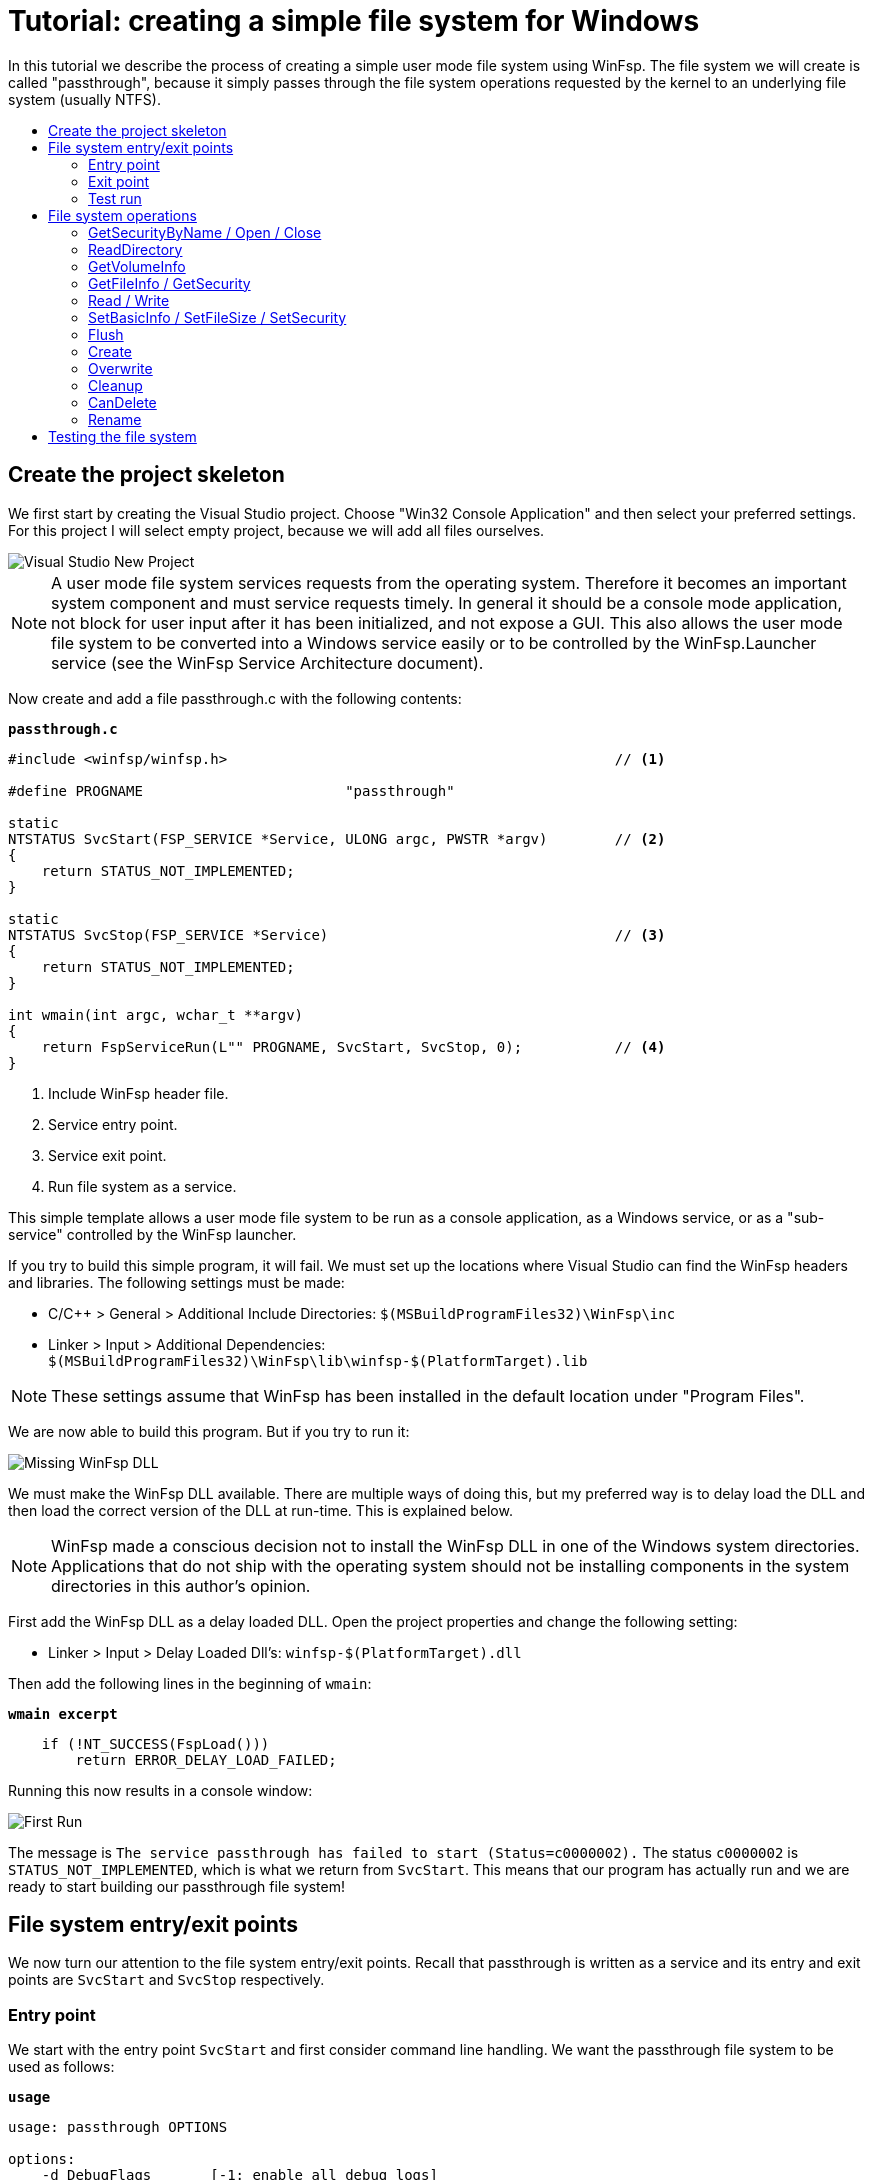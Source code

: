 = Tutorial: creating a simple file system for Windows
:toc: preamble
:toc-title:
ifdef::env-github[]
:tip-caption: :bulb:
:note-caption: :information_source:
:important-caption: :heavy_exclamation_mark:
:caution-caption: :fire:
:warning-caption: :warning:
endif::[]

In this tutorial we describe the process of creating a simple user mode file system using WinFsp. The file system we will create is called "passthrough", because it simply passes through the file system operations requested by the kernel to an underlying file system (usually NTFS).

== Create the project skeleton

We first start by creating the Visual Studio project. Choose "Win32 Console Application" and then select your preferred settings. For this project I will select empty project, because we will add all files ourselves.

image::WinFsp-Tutorial/NewProject.png[Visual Studio New Project]

NOTE: A user mode file system services requests from the operating system. Therefore it becomes an important system component and must service requests timely. In general it should be a console mode application, not block for user input after it has been initialized, and not expose a GUI. This also allows the user mode file system to be converted into a Windows service easily or to be controlled by the WinFsp.Launcher service (see the WinFsp Service Architecture document).

Now create and add a file passthrough.c with the following contents:

.`*passthrough.c*`
[source,c]
----
#include <winfsp/winfsp.h>                                              // <1>

#define PROGNAME                        "passthrough"

static
NTSTATUS SvcStart(FSP_SERVICE *Service, ULONG argc, PWSTR *argv)        // <2>
{
    return STATUS_NOT_IMPLEMENTED;
}

static
NTSTATUS SvcStop(FSP_SERVICE *Service)                                  // <3>
{
    return STATUS_NOT_IMPLEMENTED;
}

int wmain(int argc, wchar_t **argv)
{
    return FspServiceRun(L"" PROGNAME, SvcStart, SvcStop, 0);           // <4>
}
----
<1> Include WinFsp header file.
<2> Service entry point.
<3> Service exit point.
<4> Run file system as a service.

This simple template allows a user mode file system to be run as a console application, as a Windows service, or as a "sub-service" controlled by the WinFsp launcher.

If you try to build this simple program, it will fail. We must set up the locations where Visual Studio can find the WinFsp headers and libraries. The following settings must be made:

- C/C++ > General > Additional Include Directories: `$(MSBuildProgramFiles32)\WinFsp\inc`
- Linker > Input > Additional Dependencies: `$(MSBuildProgramFiles32)\WinFsp\lib\winfsp-$(PlatformTarget).lib`

NOTE: These settings assume that WinFsp has been installed in the default location under "Program Files".

We are now able to build this program. But if you try to run it:

image::WinFsp-Tutorial/MissingDll.png[Missing WinFsp DLL]

We must make the WinFsp DLL available. There are multiple ways of doing this, but my preferred way is to delay load the DLL and then load the correct version of the DLL at run-time. This is explained below.

NOTE: WinFsp made a conscious decision not to install the WinFsp DLL in one of the Windows system directories. Applications that do not ship with the operating system should not be installing components in the system directories in this author's opinion.

First add the WinFsp DLL as a delay loaded DLL. Open the project properties and change the following setting:

- Linker > Input > Delay Loaded Dll's: `winfsp-$(PlatformTarget).dll`

Then add the following lines in the beginning of `wmain`:

.`*wmain excerpt*`
[source,c]
----
    if (!NT_SUCCESS(FspLoad()))
        return ERROR_DELAY_LOAD_FAILED;
----

Running this now results in a console window:

image::WinFsp-Tutorial/FirstRun.png[First Run]

The message is `The service passthrough has failed to start (Status=c0000002).` The status `c0000002` is `STATUS_NOT_IMPLEMENTED`, which is what we return from `SvcStart`. This means that our program has actually run and we are ready to start building our passthrough file system!

== File system entry/exit points

We now turn our attention to the file system entry/exit points. Recall that passthrough is written as a service and its entry and exit points are `SvcStart` and `SvcStop` respectively.

=== Entry point

We start with the entry point `SvcStart` and first consider command line handling. We want the passthrough file system to be used as follows:

.`*usage*`
----
usage: passthrough OPTIONS

options:
    -d DebugFlags       [-1: enable all debug logs]
    -D DebugLogFile     [file path; use - for stdout]
    -u \Server\Share    [UNC prefix (single backslash)]
    -p Directory        [directory to expose as pass through file system]
    -m MountPoint       [X:|*|directory]
----

The full code to handle these command line parameters is straight forward and is omitted for brevity. It can be found in the passthrough.c file. The code sets a number of variables that are used to configure each run of the passthrough file system.

.`*SvcStart excerpt*`
[source,c]
----
    PWSTR DebugLogFile = 0;
    ULONG DebugFlags = 0;
    PWSTR VolumePrefix = 0;
    PWSTR PassThrough = 0;
    PWSTR MountPoint = 0;
----

The variable `DebugLogFile` is used to control the WinFsp debug logging mechanism. This debug logging mechanism can send messages to the debugger for display or log them into a file. The behavior is controlled by a call to `FspDebugLogSetHandle`: if this call is not made any debug log messages will be sent to the debugger; if this call is made debug log messages will be logged into the specified file handle.

.`*SvcStart excerpt*`
[source,c]
----
    if (0 != DebugLogFile)
    {
        if (0 == wcscmp(L"-", DebugLogFile))
            DebugLogHandle = GetStdHandle(STD_OUTPUT_HANDLE);
        else
            DebugLogHandle = CreateFileW(
                DebugLogFile,
                FILE_APPEND_DATA,
                FILE_SHARE_READ | FILE_SHARE_WRITE,
                0,
                OPEN_ALWAYS,
                FILE_ATTRIBUTE_NORMAL,
                0);
        if (INVALID_HANDLE_VALUE == DebugLogHandle)
        {
            fail(L"cannot open debug log file");
            goto usage;
        }

        FspDebugLogSetHandle(DebugLogHandle);
    }
----

The remaining variables are used to create and start an instance of the passthrough file system.

.`*SvcStart excerpt*`
[source,c]
----
    Result = PtfsCreate(PassThrough, VolumePrefix, MountPoint, DebugFlags,
        &Ptfs);                                                         // <1>
    if (!NT_SUCCESS(Result))
    {
        fail(L"cannot create file system");
        goto exit;
    }

    Result = FspFileSystemStartDispatcher(Ptfs->FileSystem, 0);         // <2>
    if (!NT_SUCCESS(Result))
    {
        fail(L"cannot start file system");
        goto exit;
    }

    ...

    Service->UserContext = Ptfs;                                        // <3>
----
<1> Create the passthrough file system.
<2> Start the file system dispatcher.
<3> Associate the passthrough file system with the service instance.

We now consider the code for `PtfsCreate`:

.`*PtfsCreate*`
[source,c]
----
typedef struct
{
    FSP_FILE_SYSTEM *FileSystem;
    PWSTR Path;
} PTFS;

...

static NTSTATUS PtfsCreate(PWSTR Path, PWSTR VolumePrefix, PWSTR MountPoint, UINT32 DebugFlags,
    PTFS **PPtfs)
{
    WCHAR FullPath[MAX_PATH];
    ULONG Length;
    HANDLE Handle;
    FILETIME CreationTime;
    DWORD LastError;
    FSP_FSCTL_VOLUME_PARAMS VolumeParams;
    PTFS *Ptfs = 0;
    NTSTATUS Result;

    *PPtfs = 0;

    Handle = CreateFileW(
        Path, FILE_READ_ATTRIBUTES, 0, 0,
        OPEN_EXISTING, FILE_FLAG_BACKUP_SEMANTICS, 0);
    if (INVALID_HANDLE_VALUE == Handle)
        return FspNtStatusFromWin32(GetLastError());

    Length = GetFinalPathNameByHandleW(Handle,
        FullPath, FULLPATH_SIZE - 1, 0);                                // <1>
    if (0 == Length)
    {
        LastError = GetLastError();
        CloseHandle(Handle);
        return FspNtStatusFromWin32(LastError);
    }
    if (L'\\' == FullPath[Length - 1])
        FullPath[--Length] = L'\0';

    if (!GetFileTime(Handle, &CreationTime, 0, 0))                      // <2>
    {
        LastError = GetLastError();
        CloseHandle(Handle);
        return FspNtStatusFromWin32(LastError);
    }

    CloseHandle(Handle);

    /* from now on we must goto exit on failure */

    Ptfs = malloc(sizeof *Ptfs);                                        // <3>
    if (0 == Ptfs)
    {
        Result = STATUS_INSUFFICIENT_RESOURCES;
        goto exit;
    }
    memset(Ptfs, 0, sizeof *Ptfs);

    Length = (Length + 1) * sizeof(WCHAR);
    Ptfs->Path = malloc(Length);                                        // <3>
    if (0 == Ptfs->Path)
    {
        Result = STATUS_INSUFFICIENT_RESOURCES;
        goto exit;
    }
    memcpy(Ptfs->Path, FullPath, Length);

    memset(&VolumeParams, 0, sizeof VolumeParams);                      // <4>
    VolumeParams.SectorSize = ALLOCATION_UNIT;
    VolumeParams.SectorsPerAllocationUnit = 1;
    VolumeParams.VolumeCreationTime = ((PLARGE_INTEGER)&CreationTime)->QuadPart;
    VolumeParams.VolumeSerialNumber = 0;
    VolumeParams.FileInfoTimeout = 1000;
    VolumeParams.CaseSensitiveSearch = 0;
    VolumeParams.CasePreservedNames = 1;
    VolumeParams.UnicodeOnDisk = 1;
    VolumeParams.PersistentAcls = 1;
    VolumeParams.PostCleanupWhenModifiedOnly = 1;                       // <4>
    VolumeParams.UmFileContextIsUserContext2 = 1;                       // <4>
    if (0 != VolumePrefix)
        wcscpy_s(VolumeParams.Prefix, sizeof VolumeParams.Prefix / sizeof(WCHAR), VolumePrefix);
    wcscpy_s(VolumeParams.FileSystemName, sizeof VolumeParams.FileSystemName / sizeof(WCHAR),
        L"" PROGNAME);

    Result = FspFileSystemCreate(
        VolumeParams.Prefix[0] ? L"" FSP_FSCTL_NET_DEVICE_NAME : L"" FSP_FSCTL_DISK_DEVICE_NAME,
        &VolumeParams,
        &PtfsInterface,
        &Ptfs->FileSystem);                                             // <5>
    if (!NT_SUCCESS(Result))
        goto exit;
    Ptfs->FileSystem->UserContext = Ptfs;                               // <5>

    Result = FspFileSystemSetMountPoint(Ptfs->FileSystem, MountPoint);  // <6>
    if (!NT_SUCCESS(Result))
        goto exit;

    FspFileSystemSetDebugLog(Ptfs->FileSystem, DebugFlags);             // <7>

    Result = STATUS_SUCCESS;

exit:
    if (NT_SUCCESS(Result))
        *PPtfs = Ptfs;
    else if (0 != Ptfs)
        PtfsDelete(Ptfs);

    return Result;
}
----
<1> Get the full path name of the passthrough directory. This allows the file system to change directories safely (if it so chooses).
<2> Get the creation time of the passthrough directory. We will use this time as the volume creation time.
<3> Allocate memory for the passthrough file system main structure and for the passthrough directory path.
<4> Initialize the file system `VolumeParams`. We want the file system to post Cleanup requests only when a file is modified (this avoids unnecessary Cleanup requests thus improving performance). We also want to treat the `FileContext` parameter as a "file descriptor".
<5> Create the WinFsp `FileSystem` object.
<6> Set the mount point. It can be a drive or directory.
<7> Set debug log flags. Specify 0 to disable logging. Specify -1 to enable all logging.

=== Exit point

We now consider the exit point `SvcStop`. The code for this is simple:

.`*SvcStop excerpt*`
[source,c]
----
    PTFS *Ptfs = Service->UserContext;                                  // <1>

    FspFileSystemStopDispatcher(Ptfs->FileSystem);                      // <2>
    PtfsDelete(Ptfs);                                                   // <3>
----
<1> Get the passthrough file system from the service instance.
<2> Stop the file system dispatcher.
<3> Delete the file system.

Finally the code for `PtfsDelete`:

.`*PtfsDelete*`
[source,c]
----
static VOID PtfsDelete(PTFS *Ptfs)
{
    if (0 != Ptfs->FileSystem)
        FspFileSystemDelete(Ptfs->FileSystem);                          // <1>

    if (0 != Ptfs->Path)
        free(Ptfs->Path);                                               // <2>

    free(Ptfs);                                                         // <2>
}
----
<1> Delete the WinFsp `FileSystem` object.
<2> Free any remaining memory.

=== Test run

You can now run the program from Visual Studio or the command line. The program starts and waits for file system requests from the operating system (although we do not yet service any). Press Ctrl-C to stop the file system.

image::WinFsp-Tutorial/EntryExit.png[Entry/exit test run]

NOTE: Pressing Ctrl-C orderly stops the file system (by calling `SvcStop`). It is however possible to forcibly stop a file system, e.g. by killing the process in the debugger. This is fine with WinFsp as *all associated resources will be automatically cleaned up*. This includes resources that WinFsp knows about such as kernel memory, volume devices, etc. It does not include resources that it has no knowledge about such as temporary files, network registrations, etc.

== File system operations

We now start implementing the actual file system operations. These operations are the ones found in `FSP_FILE_SYSTEM_INTERFACE`. We first create stubs for all operations that our file system is going to support.

.`*File system operations stubs*`
[source,c]
----
static NTSTATUS GetVolumeInfo(FSP_FILE_SYSTEM *FileSystem,
    FSP_FSCTL_VOLUME_INFO *VolumeInfo)
{
    return STATUS_INVALID_DEVICE_REQUEST;
}

static NTSTATUS SetVolumeLabel_(FSP_FILE_SYSTEM *FileSystem,
    PWSTR VolumeLabel,
    FSP_FSCTL_VOLUME_INFO *VolumeInfo)
{
    return STATUS_INVALID_DEVICE_REQUEST;
}

...

static FSP_FILE_SYSTEM_INTERFACE PtfsInterface =
{
    GetVolumeInfo,
    SetVolumeLabel_,
    GetSecurityByName,
    Create,
    Open,
    Overwrite,
    Cleanup,
    Close,
    Read,
    Write,
    Flush,
    GetFileInfo,
    SetBasicInfo,
    SetFileSize,
    CanDelete,
    Rename,
    GetSecurity,
    SetSecurity,
    ReadDirectory,
};
----

=== GetSecurityByName / Open / Close

At a minimum a file system needs to support `GetSecurityByName`, `Open` and `Close`. This allows one to use the command prompt to switch to the drive, but not much more. [Strictly speaking it is possible to not implement GetSecurityByName, but the file system will perform no access checks in that case.]

`GetSecurityByName` is used by WinFsp to retrieve essential metadata about a file to be opened, such as its attributes and security descriptor.

.`*GetSecurityByName*`
[source,c]
----
static NTSTATUS GetSecurityByName(FSP_FILE_SYSTEM *FileSystem,
    PWSTR FileName, PUINT32 PFileAttributes,
    PSECURITY_DESCRIPTOR SecurityDescriptor, SIZE_T *PSecurityDescriptorSize)
{
    PTFS *Ptfs = (PTFS *)FileSystem->UserContext;
    WCHAR FullPath[FULLPATH_SIZE];
    HANDLE Handle;
    FILE_ATTRIBUTE_TAG_INFO AttributeTagInfo;
    DWORD SecurityDescriptorSizeNeeded;
    NTSTATUS Result;

    if (!ConcatPath(Ptfs, FileName, FullPath))
        return STATUS_OBJECT_NAME_INVALID;

    Handle = CreateFileW(FullPath,
        FILE_READ_ATTRIBUTES | READ_CONTROL, 0, 0,
        OPEN_EXISTING, FILE_FLAG_BACKUP_SEMANTICS, 0);
    if (INVALID_HANDLE_VALUE == Handle)
    {
        Result = FspNtStatusFromWin32(GetLastError());
        goto exit;
    }

    if (0 != PFileAttributes)
    {
        if (!GetFileInformationByHandleEx(Handle,
            FileAttributeTagInfo, &AttributeTagInfo, sizeof AttributeTagInfo))
        {
            Result = FspNtStatusFromWin32(GetLastError());
            goto exit;
        }

        *PFileAttributes = AttributeTagInfo.FileAttributes;             // <1>
    }

    if (0 != PSecurityDescriptorSize)
    {
        if (!GetKernelObjectSecurity(Handle,
            OWNER_SECURITY_INFORMATION | GROUP_SECURITY_INFORMATION | DACL_SECURITY_INFORMATION,
            SecurityDescriptor, (DWORD)*PSecurityDescriptorSize, &SecurityDescriptorSizeNeeded))
        {
            *PSecurityDescriptorSize = SecurityDescriptorSizeNeeded;
            Result = FspNtStatusFromWin32(GetLastError());
            goto exit;
        }

        *PSecurityDescriptorSize = SecurityDescriptorSizeNeeded;        // <2>
    }

    Result = STATUS_SUCCESS;

exit:
    if (INVALID_HANDLE_VALUE != Handle)
        CloseHandle(Handle);

    return Result;
}
----
<1> Get file attributes.
<2> Get file security.

The next call to implement is `Open`. `Open` is used to open existing files and should never create or overwrite files.

.`*Open*`
[source,c]
----
static NTSTATUS Open(FSP_FILE_SYSTEM *FileSystem,
    PWSTR FileName, UINT32 CreateOptions, UINT32 GrantedAccess,
    PVOID *PFileContext, FSP_FSCTL_FILE_INFO *FileInfo)
{
    PTFS *Ptfs = (PTFS *)FileSystem->UserContext;
    WCHAR FullPath[FULLPATH_SIZE];
    ULONG CreateFlags;
    PTFS_FILE_CONTEXT *FileContext;

    if (!ConcatPath(Ptfs, FileName, FullPath))
        return STATUS_OBJECT_NAME_INVALID;

    FileContext = malloc(sizeof *FileContext);                          // <1>
    if (0 == FileContext)
        return STATUS_INSUFFICIENT_RESOURCES;
    memset(FileContext, 0, sizeof *FileContext);

    CreateFlags = FILE_FLAG_BACKUP_SEMANTICS;                           // <2>
    if (CreateOptions & FILE_DELETE_ON_CLOSE)
        CreateFlags |= FILE_FLAG_DELETE_ON_CLOSE;                       // <3>

    FileContext->Handle = CreateFileW(FullPath,
        GrantedAccess, FILE_SHARE_READ | FILE_SHARE_WRITE | FILE_SHARE_DELETE, 0,
        OPEN_EXISTING, CreateFlags, 0);                                 // <4>
    if (INVALID_HANDLE_VALUE == FileContext->Handle)
    {
        free(FileContext);
        return FspNtStatusFromWin32(GetLastError());
    }

    *PFileContext = FileContext;

    return GetFileInfoInternal(FileContext->Handle, FileInfo);          // <5>
}
----
<1> Create the `FileContext` object. This is used to track an open file instance.
<2> Allow opening of directories (`FILE_FLAG_BACKUP_SEMANTICS`).
<3> Include the FILE_FLAG_DELETE_ON_CLOSE flag. File systems do not normally have to track this flag as WinFsp will track it and post the appropriate `Cleanup` request. Passing it to the underlying file system here allows us to simplify `Cleanup` for this simple file system.
<4> Use OPEN_EXISTING to open existing files only. Allow full sharing (`FILE_SHARE_READ | FILE_SHARE_WRITE | FILE_SHARE_DELETE`) as WinFsp performs its own sharing checks.
<5> Use `GetFileInfoInternal` to return information about the file (see below).

After the completion of many file system operations the kernel needs to have an accurate view of the file system metadata. [This is also the case with `Open`.] We create a helper function `GetFileInfoInternal` for this purpose.

.`*GetFileInfoInternal*`
[source,c]
----
static NTSTATUS GetFileInfoInternal(HANDLE Handle, FSP_FSCTL_FILE_INFO *FileInfo)
{
    BY_HANDLE_FILE_INFORMATION ByHandleFileInfo;

    if (!GetFileInformationByHandle(Handle, &ByHandleFileInfo))
        return FspNtStatusFromWin32(GetLastError());

    FileInfo->FileAttributes = ByHandleFileInfo.dwFileAttributes;
    FileInfo->ReparseTag = 0;
    FileInfo->FileSize =
        ((UINT64)ByHandleFileInfo.nFileSizeHigh << 32) | (UINT64)ByHandleFileInfo.nFileSizeLow;
    FileInfo->AllocationSize = (FileInfo->FileSize + ALLOCATION_UNIT - 1)
        / ALLOCATION_UNIT * ALLOCATION_UNIT;
    FileInfo->CreationTime = ((PLARGE_INTEGER)&ByHandleFileInfo.ftCreationTime)->QuadPart;
    FileInfo->LastAccessTime = ((PLARGE_INTEGER)&ByHandleFileInfo.ftLastAccessTime)->QuadPart;
    FileInfo->LastWriteTime = ((PLARGE_INTEGER)&ByHandleFileInfo.ftLastWriteTime)->QuadPart;
    FileInfo->ChangeTime = FileInfo->LastWriteTime;
    FileInfo->IndexNumber = 0;
    FileInfo->HardLinks = 0;

    return STATUS_SUCCESS;
}
----

Every `Open` (or `Create`) is always matched by `Close`. `Close` is the final call that will be received for an open file instance.

.`*Close*`
[source,c]
----
static VOID Close(FSP_FILE_SYSTEM *FileSystem,
    PVOID FileContext0)
{
    PTFS_FILE_CONTEXT *FileContext = FileContext0;
    HANDLE Handle = HandleFromContext(FileContext);

    CloseHandle(Handle);                                                // <1>

    FspFileSystemDeleteDirectoryBuffer(&FileContext->DirBuffer);        // <2>
    free(FileContext);                                                  // <3>
}
----
<1> Close the file handle.
<2> Delete the directory buffer (if there is one).
<3> Free the `FileContext` object.

For completeness the definition of `PTFS_FILE_CONTEXT` is included here:

.`*PTFS_FILE_CONTEXT*`
[source,c]
----
#define HandleFromContext(FC)           (((PTFS_FILE_CONTEXT *)(FC))->Handle)

typedef struct
{
    HANDLE Handle;
    PVOID DirBuffer;
} PTFS_FILE_CONTEXT;
----

=== ReadDirectory

Our simple file system can only open and close existing files. Supporting the Windows explorer is somewhat more involved. It requires implementation of `ReadDirectory`.

`ReadDirectory` is conceptually simple: given a `Marker` file name within the directory fill the specified `Buffer` with directory contents. The idea here is that a directory can be viewed as a file with directory entries, the `Marker` is used to specify where in the file to start reading. Only files with names that are greater than (not equal to) the `Marker` (in the directory order determined by the file system) should be returned. If the `Marker` is `NULL` it means to start at the beginning of the directory file.

This scheme is simple and flexible in that it allows arbitrarily large directories to be read in chunks. If implemented correctly it can also cope with concurrent modifications to the directory (like file creations, deletions).

Not all file systems maintain a consistent directory order or are able to seek by file name within a directory. For these file systems a simple straegy is to buffer *all* directory contents when they receive a `NULL` `Marker`.

This is how we implement `ReadDirectory` for our passthrough file system.

.`*ReadDirectory*`
[source,c]
----
static NTSTATUS ReadDirectory(FSP_FILE_SYSTEM *FileSystem,
    PVOID FileContext0, PWSTR Pattern, PWSTR Marker,
    PVOID Buffer, ULONG BufferLength, PULONG PBytesTransferred)
{
    PTFS *Ptfs = (PTFS *)FileSystem->UserContext;
    PTFS_FILE_CONTEXT *FileContext = FileContext0;
    HANDLE Handle = HandleFromContext(FileContext);
    WCHAR FullPath[FULLPATH_SIZE];
    ULONG Length, PatternLength;
    HANDLE FindHandle;
    WIN32_FIND_DATAW FindData;
    union
    {
        UINT8 B[FIELD_OFFSET(FSP_FSCTL_DIR_INFO, FileNameBuf) + MAX_PATH * sizeof(WCHAR)];
        FSP_FSCTL_DIR_INFO D;
    } DirInfoBuf;
    FSP_FSCTL_DIR_INFO *DirInfo = &DirInfoBuf.D;
    NTSTATUS DirBufferResult;

    DirBufferResult = STATUS_SUCCESS;
    if (FspFileSystemAcquireDirectoryBuffer(&FileContext->DirBuffer, 0 == Marker,
        &DirBufferResult))                                              // <1>
    {
        if (0 == Pattern)
            Pattern = L"*";
        PatternLength = (ULONG)wcslen(Pattern);

        Length = GetFinalPathNameByHandleW(Handle, FullPath, FULLPATH_SIZE - 1, 0);
        if (0 == Length)
            return FspNtStatusFromWin32(GetLastError());
        if (Length + 1 + PatternLength >= FULLPATH_SIZE)
            return STATUS_OBJECT_NAME_INVALID;

        if (L'\\' != FullPath[Length - 1])
            FullPath[Length++] = L'\\';
        memcpy(FullPath + Length, Pattern, PatternLength * sizeof(WCHAR));
        FullPath[Length + PatternLength] = L'\0';

        FindHandle = FindFirstFileW(FullPath, &FindData);               // <2>
        if (INVALID_HANDLE_VALUE != FindHandle)
        {
            do
            {
                memset(DirInfo, 0, sizeof *DirInfo);
                Length = (ULONG)wcslen(FindData.cFileName);
                DirInfo->Size = (UINT16)(FIELD_OFFSET(FSP_FSCTL_DIR_INFO, FileNameBuf) + Length * sizeof(WCHAR));
                DirInfo->FileInfo.FileAttributes = FindData.dwFileAttributes;
                DirInfo->FileInfo.ReparseTag = 0;
                DirInfo->FileInfo.FileSize =
                    ((UINT64)FindData.nFileSizeHigh << 32) | (UINT64)FindData.nFileSizeLow;
                DirInfo->FileInfo.AllocationSize = (DirInfo->FileInfo.FileSize + ALLOCATION_UNIT - 1)
                    / ALLOCATION_UNIT * ALLOCATION_UNIT;
                DirInfo->FileInfo.CreationTime = ((PLARGE_INTEGER)&FindData.ftCreationTime)->QuadPart;
                DirInfo->FileInfo.LastAccessTime = ((PLARGE_INTEGER)&FindData.ftLastAccessTime)->QuadPart;
                DirInfo->FileInfo.LastWriteTime = ((PLARGE_INTEGER)&FindData.ftLastWriteTime)->QuadPart;
                DirInfo->FileInfo.ChangeTime = DirInfo->FileInfo.LastWriteTime;
                DirInfo->FileInfo.IndexNumber = 0;
                DirInfo->FileInfo.HardLinks = 0;
                memcpy(DirInfo->FileNameBuf, FindData.cFileName, Length * sizeof(WCHAR));

                if (!FspFileSystemFillDirectoryBuffer(&FileContext->DirBuffer, DirInfo,
                    &DirBufferResult))                                  // <2>
                    break;
            } while (FindNextFileW(FindHandle, &FindData));             // <2>

            FindClose(FindHandle);
        }

        FspFileSystemReleaseDirectoryBuffer(&FileContext->DirBuffer);   // <3>
    }

    if (!NT_SUCCESS(DirBufferResult))
        return DirBufferResult;

    FspFileSystemReadDirectoryBuffer(&FileContext->DirBuffer,
        Marker, Buffer, BufferLength, PBytesTransferred);               // <4>

    return STATUS_SUCCESS;
}
----
<1> Acquire a directory buffer if there is not one or if `Marker == 0`.
<2> Iterate over all directory entries and buffer them.
<3> Release the directory buffer.
<4> Copy the buffered directory contents into the specified `Buffer`.

=== GetVolumeInfo

The Windows explorer will often query a volume (file system) for information about it. Implementation of `GetVolumeInfo` allows us to return information about the total and free space in the file system and its volume label.

.`*GetVolumeInfo*`
[source,c]
----
static NTSTATUS GetVolumeInfo(FSP_FILE_SYSTEM *FileSystem,
    FSP_FSCTL_VOLUME_INFO *VolumeInfo)
{
    PTFS *Ptfs = (PTFS *)FileSystem->UserContext;
    WCHAR Root[MAX_PATH];
    ULARGE_INTEGER TotalSize, FreeSize;

    if (!GetVolumePathName(Ptfs->Path, Root, MAX_PATH))
        return FspNtStatusFromWin32(GetLastError());

    if (!GetDiskFreeSpaceEx(Root, 0, &TotalSize, &FreeSize))
        return FspNtStatusFromWin32(GetLastError());

    VolumeInfo->TotalSize = TotalSize.QuadPart;                         // <1>
    VolumeInfo->FreeSize = FreeSize.QuadPart;                           // <2>
                                                                        // <3>
    return STATUS_SUCCESS;
}
----
<1> Total size in bytes.
<2> Free size in bytes.
<3> We do not support volume labels so we simply return the default (blank) volume label.

=== GetFileInfo / GetSecurity

If you right click on a file and choose "Properties" on the Windows explorer, it will interrogate the file system for the file metadata. This metadata includes file information such as file size, attributes, times, etc. and security information such as ACL's.

The `GetFileInfo` operation allows the kernel to query/refresh its view of the file metadata.

.`*GetFileInfo*`
[source,c]
----
static NTSTATUS GetFileInfo(FSP_FILE_SYSTEM *FileSystem,
    PVOID FileContext,
    FSP_FSCTL_FILE_INFO *FileInfo)
{
    HANDLE Handle = HandleFromContext(FileContext);

    return GetFileInfoInternal(Handle, FileInfo);
}
----

The `GetSecurity` operation is used to return a file's security descriptor. [Please note that file systems that do not support ACL's need not implement this function.]

.`*GetSecurity*`
[source,c]
----
static NTSTATUS GetSecurity(FSP_FILE_SYSTEM *FileSystem,
    PVOID FileContext,
    PSECURITY_DESCRIPTOR SecurityDescriptor, SIZE_T *PSecurityDescriptorSize)
{
    HANDLE Handle = HandleFromContext(FileContext);
    DWORD SecurityDescriptorSizeNeeded;

    if (!GetKernelObjectSecurity(Handle,
        OWNER_SECURITY_INFORMATION | GROUP_SECURITY_INFORMATION | DACL_SECURITY_INFORMATION,
        SecurityDescriptor, (DWORD)*PSecurityDescriptorSize, &SecurityDescriptorSizeNeeded))
    {
        *PSecurityDescriptorSize = SecurityDescriptorSizeNeeded;
        return FspNtStatusFromWin32(GetLastError());
    }

    *PSecurityDescriptorSize = SecurityDescriptorSizeNeeded;

    return STATUS_SUCCESS;
}
----

=== Read / Write

Files in our file system can now be listed (`ReadDirectory`) and queried for their metadata (`GetFileInfo`, `GetSecurity`). However files cannot be read or written yet!

Implementing `Read` is simple for our file system. Here is the implementation.

.`*Read*`
[source,c]
----
static NTSTATUS Read(FSP_FILE_SYSTEM *FileSystem,
    PVOID FileContext, PVOID Buffer, UINT64 Offset, ULONG Length,
    PULONG PBytesTransferred)
{
    HANDLE Handle = HandleFromContext(FileContext);
    OVERLAPPED Overlapped = { 0 };

    Overlapped.Offset = (DWORD)Offset;                                  // <1>
    Overlapped.OffsetHigh = (DWORD)(Offset >> 32);

    if (!ReadFile(Handle, Buffer, Length, PBytesTransferred, &Overlapped))
        return FspNtStatusFromWin32(GetLastError());

    return STATUS_SUCCESS;
}
----
<1> Specify the `Offset` to read in an `OVERLAPPED` structure.

Implementing `Write` is also simple, although more involved. This is because `Write` has more complex semantics and supports a `ConstrainedIo` mode in which the file system is not allowed to extend the file size during a `Write`.

.`*Write*`
[source,c]
----
static NTSTATUS Write(FSP_FILE_SYSTEM *FileSystem,
    PVOID FileContext, PVOID Buffer, UINT64 Offset, ULONG Length,
    BOOLEAN WriteToEndOfFile, BOOLEAN ConstrainedIo,
    PULONG PBytesTransferred, FSP_FSCTL_FILE_INFO *FileInfo)
{
    HANDLE Handle = HandleFromContext(FileContext);
    LARGE_INTEGER FileSize;
    OVERLAPPED Overlapped = { 0 };

    if (ConstrainedIo)                                                  // <1>
    {
        if (!GetFileSizeEx(Handle, &FileSize))
            return FspNtStatusFromWin32(GetLastError());

        if (Offset >= (UINT64)FileSize.QuadPart)
            return STATUS_SUCCESS;
        if (Offset + Length > (UINT64)FileSize.QuadPart)
            Length = (ULONG)((UINT64)FileSize.QuadPart - Offset);
    }

    Overlapped.Offset = (DWORD)Offset;                                  // <2>
    Overlapped.OffsetHigh = (DWORD)(Offset >> 32);

    if (!WriteFile(Handle, Buffer, Length, PBytesTransferred, &Overlapped))
        return FspNtStatusFromWin32(GetLastError());

    return GetFileInfoInternal(Handle, FileInfo);
}
----
<1> If `ConstrainedIo` is set we must restrict `Write` to not extend file size.
<2> Specify the `Offset` to write in an `OVERLAPPED` structure. Note that the `Offset` will be `(UINT64)-1` when `WriteToEndOfFile` is set, which achieves the desired effect.

=== SetBasicInfo / SetFileSize / SetSecurity

Along with the ability to write a file, we also want the ability to update its metadata. This is accomplished by implementing the `SetBasicInfo`, `SetFileSize`, and `SetSecurity` operations. [The `SetSecurity` operation is not necessary if the file system does not support ACL's.]

The `SetBasicInfo` operation is used to update a file's attributes and times. The implementation follows:

.`*SetBasicInfo*`
[source,c]
----
static NTSTATUS SetBasicInfo(FSP_FILE_SYSTEM *FileSystem,
    PVOID FileContext, UINT32 FileAttributes,
    UINT64 CreationTime, UINT64 LastAccessTime, UINT64 LastWriteTime, UINT64 ChangeTime,
    FSP_FSCTL_FILE_INFO *FileInfo)
{
    HANDLE Handle = HandleFromContext(FileContext);
    FILE_BASIC_INFO BasicInfo = { 0 };

    if (INVALID_FILE_ATTRIBUTES == FileAttributes)
        FileAttributes = 0;
    else if (0 == FileAttributes)
        FileAttributes = FILE_ATTRIBUTE_NORMAL;

    BasicInfo.FileAttributes = FileAttributes;
    BasicInfo.CreationTime.QuadPart = CreationTime;
    BasicInfo.LastAccessTime.QuadPart = LastAccessTime;
    BasicInfo.LastWriteTime.QuadPart = LastWriteTime;
    //BasicInfo.ChangeTime = ChangeTime;

    if (!SetFileInformationByHandle(Handle,
        FileBasicInfo, &BasicInfo, sizeof BasicInfo))
        return FspNtStatusFromWin32(GetLastError());

    return GetFileInfoInternal(Handle, FileInfo);
}
----

The `SetFileSize` operation is used to change a file's sizes. Files in a Windows file system can have two sizes: an "EndOfFile" size or `FileSize` and an `AllocationSize`. The `FileSize` is the number of bytes contained in a file. The `AllocationSize` is a concept that many file systems can safely ignore (or not expose to the kernel): it is the actual number of bytes that a file occupies on its storage medium.

Although some file systems may have an internal block / chunk / cluster / sector that they use as their basic `AllocationUnit`, it is not necessary to expose this information to the kernel. The advantage to exposing it is that applications can use (little documented) file system API's to preallocate files.

Regardless of whether a file system exposes `AllocationSize` it must obey the following rule: it must always be that `FileSize \<= AllocationSize`. In general the WinFsp driver also assumes that the `AllocationSize` is a multiple of the `AllocationUnit`; in this case the `AllocationUnit` is the product of `SectorSize * SectorsPerAllocationUnit`.

.`*SetFileSize*`
[source,c]
----
static NTSTATUS SetFileSize(FSP_FILE_SYSTEM *FileSystem,
    PVOID FileContext, UINT64 NewSize, BOOLEAN SetAllocationSize,
    FSP_FSCTL_FILE_INFO *FileInfo)
{
    HANDLE Handle = HandleFromContext(FileContext);
    FILE_ALLOCATION_INFO AllocationInfo;
    FILE_END_OF_FILE_INFO EndOfFileInfo;

    if (SetAllocationSize)
    {
        /*
         * This file system does not maintain AllocationSize, although NTFS clearly can.
         * However it must always be FileSize <= AllocationSize and NTFS will make sure
         * to truncate the FileSize if it sees an AllocationSize < FileSize.
         *
         * If OTOH a very large AllocationSize is passed, the call below will increase
         * the AllocationSize of the underlying file, although our file system does not
         * expose this fact. This AllocationSize is only temporary as NTFS will reset
         * the AllocationSize of the underlying file when it is closed.
         */

        AllocationInfo.AllocationSize.QuadPart = NewSize;

        if (!SetFileInformationByHandle(Handle,
            FileAllocationInfo, &AllocationInfo, sizeof AllocationInfo))
            return FspNtStatusFromWin32(GetLastError());
    }
    else
    {
        EndOfFileInfo.EndOfFile.QuadPart = NewSize;

        if (!SetFileInformationByHandle(Handle,
            FileEndOfFileInfo, &EndOfFileInfo, sizeof EndOfFileInfo))
            return FspNtStatusFromWin32(GetLastError());
    }

    return GetFileInfoInternal(Handle, FileInfo);
}
----

Finally the `SetSecurity` operation is used to update a file's security information.

.`*SetSecurity*`
[source,c]
----
static NTSTATUS SetSecurity(FSP_FILE_SYSTEM *FileSystem,
    PVOID FileContext,
    SECURITY_INFORMATION SecurityInformation, PSECURITY_DESCRIPTOR ModificationDescriptor)
{
    HANDLE Handle = HandleFromContext(FileContext);

    if (!SetKernelObjectSecurity(Handle, SecurityInformation, ModificationDescriptor))
        return FspNtStatusFromWin32(GetLastError());

    return STATUS_SUCCESS;
}
----

=== Flush

Windows file systems are free to cache file information in order to speed up operations. In some cases it is important to ensure that all caches have been "flushed" and all information has been persisted in the final storage medium. Windows provides the `FlushFileBuffers` API for this purpose. User mode file systems that support flushing must implement the `Flush` operation.

The `Flush` operation is used to flush a single file or the whole volume (file system). At the time the `Flush` call arrives the kernel has already flushed all its file caches (by calling `Write` for all dirty data in its caches). If the file system performs additional caching it should flush its own caches at this point.

The implementation of `Flush` for our passthrough file system follows:

.`*Flush*`
[source,c]
----
NTSTATUS Flush(FSP_FILE_SYSTEM *FileSystem,
    PVOID FileContext,
    FSP_FSCTL_FILE_INFO *FileInfo)
{
    HANDLE Handle = HandleFromContext(FileContext);

    /* we do not flush the whole volume, so just return SUCCESS */
    if (0 == Handle)
        return STATUS_SUCCESS;

    if (!FlushFileBuffers(Handle))
        return FspNtStatusFromWin32(GetLastError());

    return GetFileInfoInternal(Handle, FileInfo);
}
----

=== Create

Our file system is now functional, but it still misses an important ability: the ability to create and delete files. We will tackle creating files first.

The `Create` operation is used to create files and directories. A file or directory should be created only if it does not already exist. Whether to create a file or directory is controlled by the `FILE_DIRECTORY_FILE` flag.

The implementation of `Create` follows:

.`*Create*`
[source,c]
----
static NTSTATUS Create(FSP_FILE_SYSTEM *FileSystem,
    PWSTR FileName, UINT32 CreateOptions, UINT32 GrantedAccess,
    UINT32 FileAttributes, PSECURITY_DESCRIPTOR SecurityDescriptor, UINT64 AllocationSize,
    PVOID *PFileContext, FSP_FSCTL_FILE_INFO *FileInfo)
{
    PTFS *Ptfs = (PTFS *)FileSystem->UserContext;
    WCHAR FullPath[FULLPATH_SIZE];
    SECURITY_ATTRIBUTES SecurityAttributes;
    ULONG CreateFlags;
    PTFS_FILE_CONTEXT *FileContext;

    if (!ConcatPath(Ptfs, FileName, FullPath))
        return STATUS_OBJECT_NAME_INVALID;

    FileContext = malloc(sizeof *FileContext);                          // <1>
    if (0 == FileContext)
        return STATUS_INSUFFICIENT_RESOURCES;
    memset(FileContext, 0, sizeof *FileContext);

    SecurityAttributes.nLength = sizeof SecurityAttributes;
    SecurityAttributes.lpSecurityDescriptor = SecurityDescriptor;
    SecurityAttributes.bInheritHandle = FALSE;

    CreateFlags = FILE_FLAG_BACKUP_SEMANTICS;                           // <2>
    if (CreateOptions & FILE_DELETE_ON_CLOSE)
        CreateFlags |= FILE_FLAG_DELETE_ON_CLOSE;                       // <3>

    if (CreateOptions & FILE_DIRECTORY_FILE)
    {
        /*
         * It is not widely known but CreateFileW can be used to create directories!
         * It requires the specification of both FILE_FLAG_BACKUP_SEMANTICS and
         * FILE_FLAG_POSIX_SEMANTICS. It also requires that FileAttributes has
         * FILE_ATTRIBUTE_DIRECTORY set.
         */
        CreateFlags |= FILE_FLAG_POSIX_SEMANTICS;                       // <2>
        FileAttributes |= FILE_ATTRIBUTE_DIRECTORY;
    }
    else
        FileAttributes &= ~FILE_ATTRIBUTE_DIRECTORY;

    if (0 == FileAttributes)
        FileAttributes = FILE_ATTRIBUTE_NORMAL;

    FileContext->Handle = CreateFileW(FullPath,
        GrantedAccess, FILE_SHARE_READ | FILE_SHARE_WRITE | FILE_SHARE_DELETE, &SecurityAttributes,
        CREATE_NEW, CreateFlags | FileAttributes, 0);                   // <4>
    if (INVALID_HANDLE_VALUE == FileContext->Handle)
    {
        free(FileContext);
        return FspNtStatusFromWin32(GetLastError());
    }

    *PFileContext = FileContext;

    return GetFileInfoInternal(FileContext->Handle, FileInfo);          // <5>
}
----
<1> Create the `FileContext` object. This is used to track an open file instance.
<2> Allow creation of directories using the flags `FILE_FLAG_BACKUP_SEMANTICS | FILE_FLAG_POSIX_SEMANTICS`.
<3> Include the FILE_FLAG_DELETE_ON_CLOSE flag. File systems do not normally have to track this flag as WinFsp will track it and post the appropriate `Cleanup` request. Passing it to the underlying file system here allows us to simplify `Cleanup` for this simple file system.
<4> Use CREATE_NEW to create new files only. Allow full sharing (`FILE_SHARE_READ | FILE_SHARE_WRITE | FILE_SHARE_DELETE`) as WinFsp performs its own sharing checks.
<5> Use `GetFileInfoInternal` to return information about the file.

=== Overwrite

Another special operation for Windows file systems is the ability to "overwrite" or "supersede" files. This operation is used (for example) when an application calls `CreateFileW` with the `CREATE_ALWAYS` flag.

`Overwrite` must truncate the file to zero size. It must also replace or merge the file's attributes according to the `ReplaceFileAttributes` parameter. The implementation of `Overwrite` for our file system follows.

.`*Overwrite*`
[source,c]
----
static NTSTATUS Overwrite(FSP_FILE_SYSTEM *FileSystem,
    PVOID FileContext, UINT32 FileAttributes, BOOLEAN ReplaceFileAttributes, UINT64 AllocationSize,
    FSP_FSCTL_FILE_INFO *FileInfo)
{
    HANDLE Handle = HandleFromContext(FileContext);
    FILE_BASIC_INFO BasicInfo = { 0 };
    FILE_ALLOCATION_INFO AllocationInfo = { 0 };
    FILE_ATTRIBUTE_TAG_INFO AttributeTagInfo;

    if (ReplaceFileAttributes)
    {
        if (0 == FileAttributes)
            FileAttributes = FILE_ATTRIBUTE_NORMAL;

        BasicInfo.FileAttributes = FileAttributes;                      // <1>
        if (!SetFileInformationByHandle(Handle,
            FileBasicInfo, &BasicInfo, sizeof BasicInfo))
            return FspNtStatusFromWin32(GetLastError());
    }
    else if (0 != FileAttributes)
    {
        if (!GetFileInformationByHandleEx(Handle,
            FileAttributeTagInfo, &AttributeTagInfo, sizeof AttributeTagInfo))
            return FspNtStatusFromWin32(GetLastError());

        BasicInfo.FileAttributes =
            FileAttributes | AttributeTagInfo.FileAttributes;           // <2>
        if (BasicInfo.FileAttributes ^ FileAttributes)
        {
            if (!SetFileInformationByHandle(Handle,
                FileBasicInfo, &BasicInfo, sizeof BasicInfo))
                return FspNtStatusFromWin32(GetLastError());
        }
    }

    if (!SetFileInformationByHandle(Handle,
        FileAllocationInfo, &AllocationInfo, sizeof AllocationInfo))    // <3>
        return FspNtStatusFromWin32(GetLastError());

    return GetFileInfoInternal(Handle, FileInfo);
}
----
<1> If `ReplaceFileAttributes` is true, set the file's attributets to the specified ones (this is a "supersede" operation).
<2> If `ReplaceFileAttributes` is false, merge the specified file attributes with the existing ones (this is an "overwrite" operation).
<3> Set the underlying file's allocation size to 0, which also sets the file size to 0, thus truncating the file.

=== Cleanup

One of the important file system operations that we have not discussed so far is `Cleanup`. `Cleanup` is called whenever a file is about to be closed (when an application that opened a file calls `CloseHandle`). If the `VolumeParams` `PostCleanupWhenModifiedOnly` flag is set, then `Cleanup` is posted only when the file was modified or deleted. As such `Cleanup` support is essential if a file system supports deleting files.

Our `Cleanup` implementation is minimal. We present it below and we discuss it afterwards.

.`*Cleanup*`
[source,c]
----
static VOID Cleanup(FSP_FILE_SYSTEM *FileSystem,
    PVOID FileContext, PWSTR FileName, ULONG Flags)
{
    HANDLE Handle = HandleFromContext(FileContext);

    if (Flags & FspCleanupDelete)                                       // <1>
    {
        CloseHandle(Handle);

        /* this will make all future uses of Handle to fail with STATUS_INVALID_HANDLE */
        HandleFromContext(FileContext) = INVALID_HANDLE_VALUE;          // <2>
    }
}
----
<1> Only close the underlying file's handle if our file system's file instance has been marked for deletion.
<2> This invalidates the underlying file's handle, thus ensuring that additional file operations will fail with `STATUS_INVALID_HANDLE`.

If our open file instance is not marked for deletion we do *not* `CloseHandle` the underlying handle; we will do so at a later time when we receive the `Close` request. This allows the file system to receive additional requests (for example, `Write` requests from the kernel lazy writer if kernel caching is enabled for this file system).

If our open file instance is marked for deletion we `CloseHandle` the underlying handle, and we invalidate the handle. By calling `CloseHandle` we ensure that the underlying file system can now delete a file that has been previously marked for deletion by the `FILE_FLAG_DELETE_ON_CLOSE` flag or a `FileDispositionInfo` call (see `CanDelete` below). By invalidating the handle we ensure that no additional file operations can be performed on this file instance (they will fail with `STATUS_INVALID_HANDLE`). We will still receive a `Close` operation for our open file instance which calls `CloseHandle` again, but this is safe to do with INVALID_HANDLE_VALUE.

NOTE: The WinFsp kernel driver maintains a `DeletePending` flag for every open file. This flag becomes true when a file is opened with `FILE_FLAG_DELETE_ON_CLOSE` or when `FileDispositionInfo` is set. The WinFsp kernel driver sets `FspCleanupDelete` when it receives the last `CloseHandle` for a file that is being deleted. The user mode file system need not maintain its own `DeletePending` flag.

=== CanDelete

There are two ways for deleting a file or directory on Windows. One is to supply the `FILE_FLAG_DELETE_ON_CLOSE` flag during a `CreateFileW` call. The other one is to use the `FileDispositionInfo` information class with a call to `SetInformationByHandle` (which is what `DeleteFileW` and `RemoveDirectory` effectively do). [It is also possible to delete an (unopened) file using `Rename` by we will ignore this case here.]

`CanDelete` is called in the `FileDispositionInfo` case (only). In general `CanDelete` needs to check whether deleting the file or directory is allowed and return `STATUS_SUCCESS` or an appropriate status code. Most file systems need only check whether a directory is empty and disallow deletion by returning `STATUS_DIRECTORY_NOT_EMPTY` if it is not. `CanDelete` need *not* mark a file for deletion, this flag is maintained by the WinFsp kernel driver.

In this implementation of `CanDelete` we take advantage of the fact that the underlying Windows file system already knows how to handle a `FileDispositionInfo` call.

.`*CanDelete*`
[source,c]
----
static NTSTATUS CanDelete(FSP_FILE_SYSTEM *FileSystem,
    PVOID FileContext, PWSTR FileName)
{
    HANDLE Handle = HandleFromContext(FileContext);
    FILE_DISPOSITION_INFO DispositionInfo;

    DispositionInfo.DeleteFile = TRUE;                                  // <1>

    if (!SetFileInformationByHandle(Handle,
        FileDispositionInfo, &DispositionInfo, sizeof DispositionInfo))
        return FspNtStatusFromWin32(GetLastError());

    return STATUS_SUCCESS;
}
----
<1> Mark the underlying file system's file for deletion.

=== Rename

Our file system is almost fully functional. There remains one operation to implement: `Rename`.

`Rename` can be hard to implement for a general purpose file system, but in our case things are simple, because the underlying Windows file system will take care of the details.

.`*Rename*`
[source,c]
----
static NTSTATUS Rename(FSP_FILE_SYSTEM *FileSystem,
    PVOID FileContext,
    PWSTR FileName, PWSTR NewFileName, BOOLEAN ReplaceIfExists)
{
    PTFS *Ptfs = (PTFS *)FileSystem->UserContext;
    WCHAR FullPath[FULLPATH_SIZE], NewFullPath[FULLPATH_SIZE];

    if (!ConcatPath(Ptfs, FileName, FullPath))
        return STATUS_OBJECT_NAME_INVALID;

    if (!ConcatPath(Ptfs, NewFileName, NewFullPath))
        return STATUS_OBJECT_NAME_INVALID;

    if (!MoveFileExW(FullPath, NewFullPath, ReplaceIfExists ? MOVEFILE_REPLACE_EXISTING : 0))
        return FspNtStatusFromWin32(GetLastError());

    return STATUS_SUCCESS;
}
----

== Testing the file system

We now have a functional file system. It supports the following Windows file system functionality:

- Query volume information.
- Open, create, close, delete files and directories.
- Query and set file and directory information.
- Query and set security information (ACL's).
- Read and write files.
- Memory mapped I/O.
- Directory change notifications.
- Lock and unlock files.
- Opportunistic locks.

[NOTE]
====
There is some additional functionality which WinFsp supports but our file system does not implement:

- Open, create, close, delete, query named streams.
- Reparse points and symbolic links.
====

The question is: how can we develop the confidence that our file system works as a "proper" Windows file system?

WinFsp includes a number of test suites that are used for testing its components and its reference file system MEMFS. The primary test suite is called `winfsp-tests` and is a comprehensive test suite that exercises all aspects of Windows file system functionality that WinFsp supports. `Winfsp-tests` can be run in a special `--external` mode where it can be used to test other WinFsp-based file systems. We will use it in this case to test our passthrough file system.

`Winfsp-tests` is not included with the WinFsp installer. In order to use `winfsp-tests` one must first clone the WinFsp repository and build the WinFsp Visual Studio solution. The steps to do so are not included in this tutorial.

`Winfsp-tests` exercises some esoteric aspects of Windows file system functionality, so we do not expect all the tests to pass. For example, our simple file system does not maintain `AllocationSize`, we therefore expect related tests to fail. As another example, the passthrough file system uses normal Windows file API's to implement its functionality, as such some security tests are expected to fail if the file system runs under a normal account.

In order to test our file system we create a drive `Y:` using the command line `passthrough-x64 -p C:\...\passthrough -m Y:` and then execute the command.

----
Y:\>C:\...\winfsp-tests-x64 --external --resilient --case-insensitive-cmp -create_allocation_test -getfileinfo_name_test -delete_access_test -rename_flipflop_test -rename_mmap_test -reparse* -stream* <1> <2>
[snip irrelevant tests]
create_test............................ OK 0.03s
create_related_test.................... OK 0.00s
create_sd_test......................... OK 0.03s
create_notraverse_test................. OK 0.00s
create_backup_test..................... OK 0.00s
create_restore_test.................... OK 0.00s
create_share_test...................... OK 0.00s
create_curdir_test..................... OK 0.00s
create_namelen_test.................... OK 0.02s
getfileinfo_test....................... OK 0.00s
setfileinfo_test....................... OK 0.01s
delete_test............................ OK 0.00s
delete_pending_test.................... OK 0.00s
delete_mmap_test....................... OK 0.02s
rename_test............................ OK 0.06s
rename_open_test....................... OK 0.00s
rename_caseins_test.................... OK 0.02s
getvolinfo_test........................ OK 0.00s
setvolinfo_test........................ OK 0.00s
getsecurity_test....................... OK 0.00s
setsecurity_test....................... OK 0.01s
rdwr_noncached_test.................... OK 0.02s
rdwr_noncached_overlapped_test......... OK 0.03s
rdwr_cached_test....................... OK 0.02s
rdwr_cached_append_test................ OK 0.01s
rdwr_cached_overlapped_test............ OK 0.03s
rdwr_writethru_test.................... OK 0.06s
rdwr_writethru_append_test............. OK 0.01s
rdwr_writethru_overlapped_test......... OK 0.00s
rdwr_mmap_test......................... OK 0.23s
rdwr_mixed_test........................ OK 0.03s
flush_test............................. OK 0.06s
flush_volume_test...................... OK 0.00s
lock_noncached_test.................... OK 0.02s
lock_noncached_overlapped_test......... OK 0.02s
lock_cached_test....................... OK 0.05s
lock_cached_overlapped_test............ OK 0.02s
querydir_test.......................... OK 0.39s
querydir_expire_cache_test............. OK 0.00s
querydir_buffer_overflow_test.......... OK 0.00s
dirnotify_test......................... OK 1.01s
--- COMPLETE ---
----
<1> Run `winfsp-tests` with `--external`, `--resilient` switches which instructs it to run its external file system tests.
<2> Disable tests that are not expected to pass because they test functionality that either we did not implement (`-reparse*`, `-stream*`) or is esoteric (`-create_allocation_test`, `-getfileinfo_name_test`, `-rename_flipflop_test`, `-rename_mmap_test`) or requires that the file system is run under an account with sufficient security rights (`-delete_access_test`).
